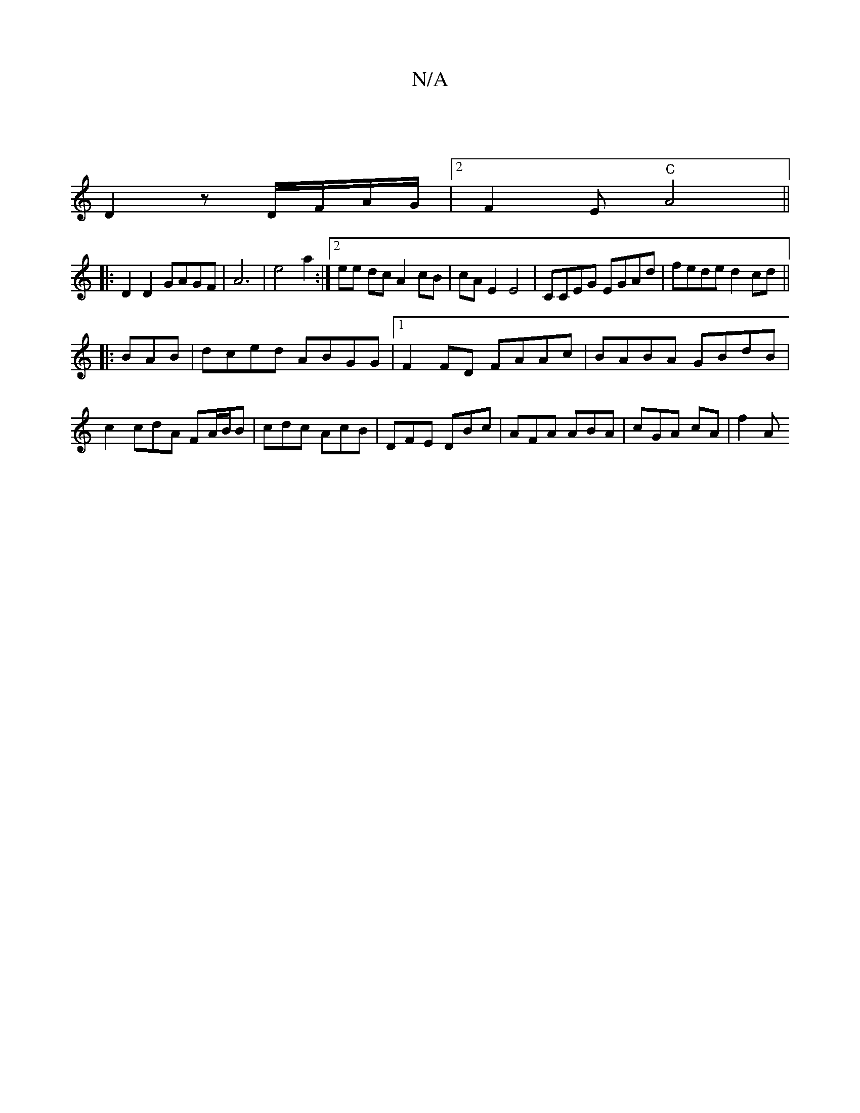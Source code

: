 X:1
T:N/A
M:4/4
R:N/A
K:Cmajor
 |:|
D2 z D/F/A/G/ |2F2 E "C"A4||
|:D2D2 GAGF | A6|e4a2:|2 ee dc A2 cB|cAE2 E4|CCEG EGAd | fede d2cd ||
|:BAB | dced ABGG |1 F2FD FAAc|BABA GBdB|
c2 cdA FA/B/B | cdc AcB |DFE DBc|AFA ABA | cGA cA|f2A 